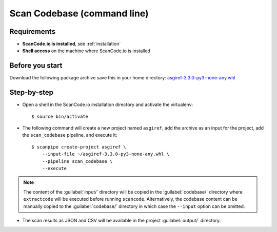 .. _tutorial_2:

Scan Codebase (command line)
============================

Requirements
------------

- **ScanCode.io is installed**, see :ref:`installation`
- **Shell access** on the machine where ScanCode.io is installed


Before you start
----------------

Download the following package archive save this in your home directory:
`asgiref-3.3.0-py3-none-any.whl <https://files.pythonhosted.org/packages/c0/e8/578887011652048c2d273bf98839a11020891917f3aa638a0bc9ac04d653/asgiref-3.3.0-py3-none-any.whl>`_


Step-by-step
------------

- Open a shell in the ScanCode.io installation directory and activate the virtualenv::

    $ source bin/activate

- The following command will create a new project named ``asgiref``,
  add the archive as an input for the project,
  add the ``scan_codebase`` pipeline, and execute it::

    $ scanpipe create-project asgiref \
        --input-file ~/asgiref-3.3.0-py3-none-any.whl \
        --pipeline scan_codebase \
        --execute

.. note::
    The content of the :guilabel:`input/` directory will be copied in the
    :guilabel:`codebase/` directory where ``extractcode`` will be executed before
    running ``scancode``.
    Alternatively, the codebase content can be manually copied to the
    :guilabel:`codebase/` directory in which case the ``--input`` option can be
    omitted.

- The scan results as JSON and CSV will be available in the project
  :guilabel:`output/` directory.
